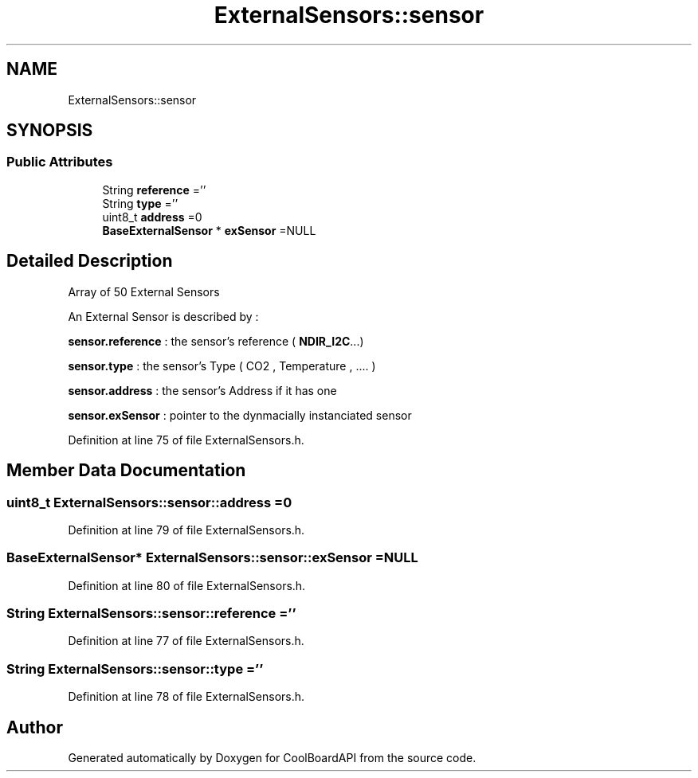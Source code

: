 .TH "ExternalSensors::sensor" 3 "Wed Aug 30 2017" "CoolBoardAPI" \" -*- nroff -*-
.ad l
.nh
.SH NAME
ExternalSensors::sensor
.SH SYNOPSIS
.br
.PP
.SS "Public Attributes"

.in +1c
.ti -1c
.RI "String \fBreference\fP =''"
.br
.ti -1c
.RI "String \fBtype\fP =''"
.br
.ti -1c
.RI "uint8_t \fBaddress\fP =0"
.br
.ti -1c
.RI "\fBBaseExternalSensor\fP * \fBexSensor\fP =NULL"
.br
.in -1c
.SH "Detailed Description"
.PP 
Array of 50 External Sensors
.PP
An External Sensor is described by :
.PP
\fBsensor\&.reference\fP : the sensor's reference ( \fBNDIR_I2C\fP\&.\&.\&.)
.PP
\fBsensor\&.type\fP : the sensor's Type ( CO2 , Temperature , \&.\&.\&.\&. )
.PP
\fBsensor\&.address\fP : the sensor's Address if it has one
.PP
\fBsensor\&.exSensor\fP : pointer to the dynmacially instanciated sensor 
.PP
Definition at line 75 of file ExternalSensors\&.h\&.
.SH "Member Data Documentation"
.PP 
.SS "uint8_t ExternalSensors::sensor::address =0"

.PP
Definition at line 79 of file ExternalSensors\&.h\&.
.SS "\fBBaseExternalSensor\fP* ExternalSensors::sensor::exSensor =NULL"

.PP
Definition at line 80 of file ExternalSensors\&.h\&.
.SS "String ExternalSensors::sensor::reference =''"

.PP
Definition at line 77 of file ExternalSensors\&.h\&.
.SS "String ExternalSensors::sensor::type =''"

.PP
Definition at line 78 of file ExternalSensors\&.h\&.

.SH "Author"
.PP 
Generated automatically by Doxygen for CoolBoardAPI from the source code\&.
